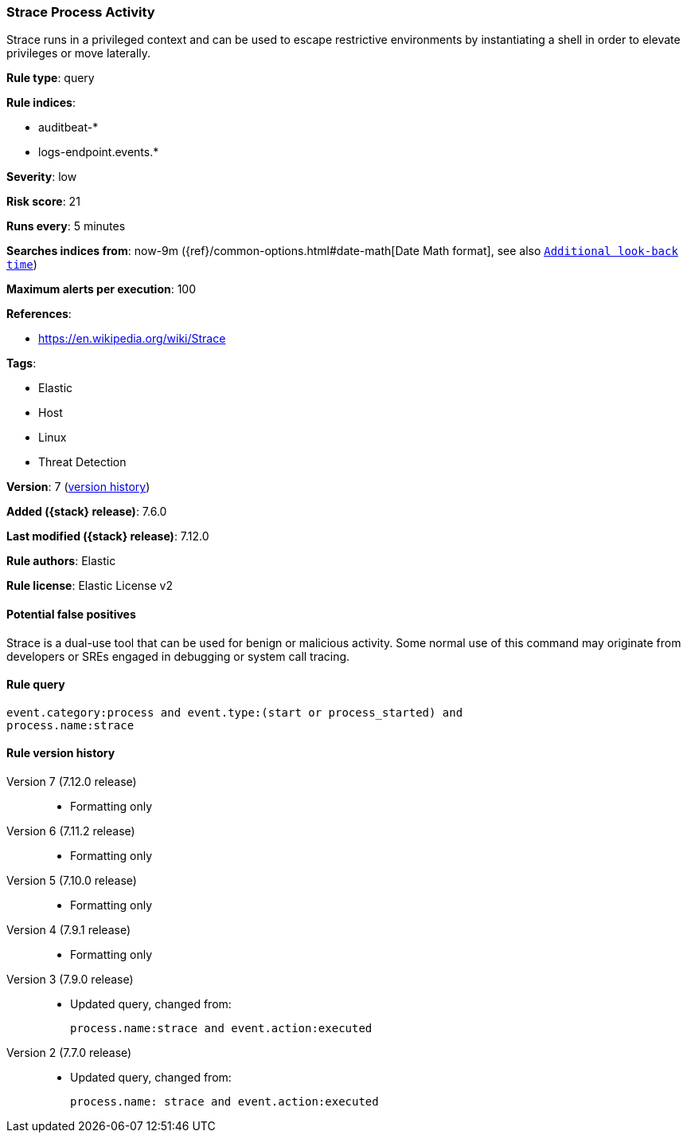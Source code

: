 [[strace-process-activity]]
=== Strace Process Activity

Strace runs in a privileged context and can be used to escape restrictive environments by instantiating a shell in order to elevate privileges or move laterally.

*Rule type*: query

*Rule indices*:

* auditbeat-*
* logs-endpoint.events.*

*Severity*: low

*Risk score*: 21

*Runs every*: 5 minutes

*Searches indices from*: now-9m ({ref}/common-options.html#date-math[Date Math format], see also <<rule-schedule, `Additional look-back time`>>)

*Maximum alerts per execution*: 100

*References*:

* https://en.wikipedia.org/wiki/Strace

*Tags*:

* Elastic
* Host
* Linux
* Threat Detection

*Version*: 7 (<<strace-process-activity-history, version history>>)

*Added ({stack} release)*: 7.6.0

*Last modified ({stack} release)*: 7.12.0

*Rule authors*: Elastic

*Rule license*: Elastic License v2

==== Potential false positives

Strace is a dual-use tool that can be used for benign or malicious activity. Some normal use of this command may originate from developers or SREs engaged in debugging or system call tracing.

==== Rule query


[source,js]
----------------------------------
event.category:process and event.type:(start or process_started) and
process.name:strace
----------------------------------


[[strace-process-activity-history]]
==== Rule version history

Version 7 (7.12.0 release)::
* Formatting only

Version 6 (7.11.2 release)::
* Formatting only

Version 5 (7.10.0 release)::
* Formatting only

Version 4 (7.9.1 release)::
* Formatting only

Version 3 (7.9.0 release)::
* Updated query, changed from:
+
[source, js]
----------------------------------
process.name:strace and event.action:executed
----------------------------------

Version 2 (7.7.0 release)::
* Updated query, changed from:
+
[source, js]
----------------------------------
process.name: strace and event.action:executed
----------------------------------

